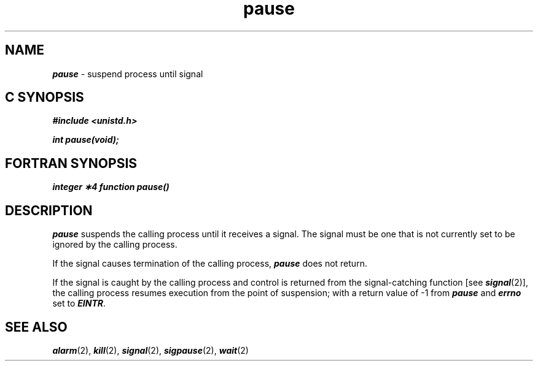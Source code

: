 '\"macro stdmacro
.if n .pH g2.pause @(#)pause	40.11 of 4/5/91
.\" Copyright 1991 UNIX System Laboratories, Inc.
.\" Copyright 1989, 1990 AT&T
.nr X
.if \nX=0 .ds x} pause 2 "" "\&"
.if \nX=1 .ds x} pause 2 ""
.if \nX=2 .ds x} pause 2 "" "\&"
.if \nX=3 .ds x} pause "" "" "\&"
.TH \*(x}
.SH NAME
\f4pause\f1 \- suspend process until signal
.Op c p a
.SH C SYNOPSIS
\f4#include <unistd.h>
.PP
\f4int pause(void);
.Op
.Op f
.SH FORTRAN SYNOPSIS
\f4integer \(**4 function pause()\f1
.Op
.SH DESCRIPTION
\f4pause\fP
suspends the calling process until it receives a signal.
The signal must be one that is not currently set to be ignored by the
calling process.
.PP
If the signal causes termination of the calling process,
\f4pause\fP
does not return.
.PP
If the signal is
caught
by the calling process and control is returned from
the signal-catching function [see
\f4signal\fP(2)],
the calling process
resumes execution from the point of suspension;
with a return value of
\-1 from
\f4pause\fP
and
\f4errno\fP
set to
\f4EINTR\fP.
.SH SEE ALSO
\f4alarm\fP(2), \f4kill\fP(2), \f4signal\fP(2), \f4sigpause\fP(2), \f4wait\fP(2)
.\"	@(#)pause.2	6.2 of 9/6/83
.Ee

